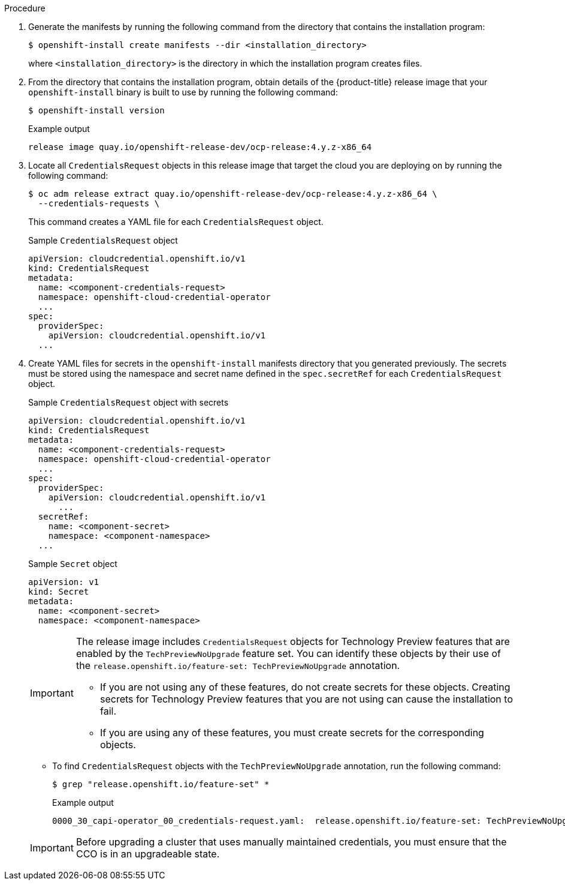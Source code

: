 // Module included in the following assemblies:
//
// * installing/installing_aws/manually-creating-iam.adoc
// * installing/installing_azure/manually-creating-iam-azure.adoc
// * installing/installing_gcp/manually-creating-iam-gcp.adoc
// * installing/installing_azure_stack_hub/installing-azure-stack-hub-default.adoc
// * installing/installing_azure_stack_hub/installing-azure-stack-hub-network-customizations.adoc

ifeval::["{context}" == "manually-creating-iam-aws"]
:aws:
:cco-multi-mode:
endif::[]
ifeval::["{context}" == "manually-creating-iam-azure"]
:azure:
:cco-multi-mode:
endif::[]
ifeval::["{context}" == "manually-creating-iam-gcp"]
:google-cloud-platform:
:cco-multi-mode:
endif::[]
ifeval::["{context}" == "installing-azure-stack-hub-default"]
:ash:
:cco-manual-mode:
endif::[]
ifeval::["{context}" == "installing-azure-stack-hub-network-customizations"]
:ash:
:cco-manual-mode:
endif::[]


:_mod-docs-content-type: PROCEDURE
[id="manually-create-iam_{context}"]

//For providers that support multiple modes of operation
ifdef::cco-multi-mode[]
= Manually create IAM
endif::cco-multi-mode[]

//For providers who only support manual mode
ifdef::cco-manual-mode[]
= Manually manage cloud credentials
endif::cco-manual-mode[]

//For providers that support multiple modes of operation
ifdef::cco-multi-mode[]
The Cloud Credential Operator (CCO) can be put into manual mode prior to installation in environments where the cloud identity and access management (IAM) APIs are not reachable, or the administrator prefers not to store an administrator-level credential secret in the cluster `kube-system` namespace.
endif::cco-multi-mode[]

//For providers who only support manual mode
ifdef::cco-manual-mode[]
The Cloud Credential Operator (CCO) only supports your cloud provider in manual mode. As a result, you must specify the identity and access management (IAM) secrets for your cloud provider.
endif::cco-manual-mode[]

.Procedure

ifdef::cco-multi-mode[]
. Change to the directory that contains the installation program and create the `install-config.yaml` file by running the following command:
+
[source,terminal]
----
$ openshift-install create install-config --dir <installation_directory>
----
+
where `<installation_directory>` is the directory in which the installation program creates files.

. Edit the `install-config.yaml` configuration file so that it contains the `credentialsMode` parameter set to `Manual`.
+
.Example `install-config.yaml` configuration file
[source,yaml]
----
apiVersion: v1
baseDomain: cluster1.example.com
credentialsMode: Manual <1>
compute:
- architecture: amd64
  hyperthreading: Enabled
...
----
<1> This line is added to set the `credentialsMode` parameter to `Manual`.
endif::cco-multi-mode[]

. Generate the manifests by running the following command from the directory that contains the installation program:
+
[source,terminal]
----
$ openshift-install create manifests --dir <installation_directory>
----
+
where `<installation_directory>` is the directory in which the installation program creates files.

. From the directory that contains the installation program, obtain details of the {product-title} release image that your `openshift-install` binary is built to use by running the following command:
+
[source,terminal]
----
$ openshift-install version
----
+
.Example output
[source,terminal]
----
release image quay.io/openshift-release-dev/ocp-release:4.y.z-x86_64
----

. Locate all `CredentialsRequest` objects in this release image that target the cloud you are deploying on by running the following command:
+
[source,terminal]
----
$ oc adm release extract quay.io/openshift-release-dev/ocp-release:4.y.z-x86_64 \
  --credentials-requests \
ifdef::aws[]
  --cloud=aws
endif::aws[]
ifdef::azure,ash[]
  --cloud=azure
endif::azure,ash[]
ifdef::google-cloud-platform[]
  --cloud=gcp
endif::google-cloud-platform[]
----
+
This command creates a YAML file for each `CredentialsRequest` object.
+
.Sample `CredentialsRequest` object
[source,yaml]
----
apiVersion: cloudcredential.openshift.io/v1
kind: CredentialsRequest
metadata:
  name: <component-credentials-request>
  namespace: openshift-cloud-credential-operator
  ...
spec:
  providerSpec:
    apiVersion: cloudcredential.openshift.io/v1
ifdef::aws[]
    kind: AWSProviderSpec
    statementEntries:
    - effect: Allow
      action:
      - iam:GetUser
      - iam:GetUserPolicy
      - iam:ListAccessKeys
      resource: "*"
endif::aws[]
ifdef::azure,ash[]
    kind: AzureProviderSpec
    roleBindings:
    - role: Contributor
endif::azure,ash[]
ifdef::google-cloud-platform[]
    kind: GCPProviderSpec
    predefinedRoles:
    - roles/storage.admin
    - roles/iam.serviceAccountUser
    skipServiceCheck: true
endif::google-cloud-platform[]
  ...
----

. Create YAML files for secrets in the `openshift-install` manifests directory that you generated previously. The secrets must be stored using the namespace and secret name defined in the `spec.secretRef` for each `CredentialsRequest` object.
+
.Sample `CredentialsRequest` object with secrets
[source,yaml]
----
apiVersion: cloudcredential.openshift.io/v1
kind: CredentialsRequest
metadata:
  name: <component-credentials-request>
  namespace: openshift-cloud-credential-operator
  ...
spec:
  providerSpec:
    apiVersion: cloudcredential.openshift.io/v1
ifdef::aws[]
    kind: AWSProviderSpec
    statementEntries:
    - effect: Allow
      action:
      - s3:CreateBucket
      - s3:DeleteBucket
      resource: "*"
endif::aws[]
ifdef::ash,azure[]
    kind: AzureProviderSpec
    roleBindings:
    - role: Contributor
endif::ash,azure[]
ifdef::gcp[]
    kind: GCPProviderSpec
      predefinedRoles:
      - roles/iam.securityReviewer
      - roles/iam.roleViewer
      skipServiceCheck: true
endif::gcp[]
      ...
  secretRef:
    name: <component-secret>
    namespace: <component-namespace>
  ...
----
+
.Sample `Secret` object
[source,yaml]
----
apiVersion: v1
kind: Secret
metadata:
  name: <component-secret>
  namespace: <component-namespace>
ifdef::aws[]
data:
  aws_access_key_id: <base64_encoded_aws_access_key_id>
  aws_secret_access_key: <base64_encoded_aws_secret_access_key>
endif::aws[]
ifdef::azure,ash[]
data:
  azure_subscription_id: <base64_encoded_azure_subscription_id>
  azure_client_id: <base64_encoded_azure_client_id>
  azure_client_secret: <base64_encoded_azure_client_secret>
  azure_tenant_id: <base64_encoded_azure_tenant_id>
  azure_resource_prefix: <base64_encoded_azure_resource_prefix>
  azure_resourcegroup: <base64_encoded_azure_resourcegroup>
  azure_region: <base64_encoded_azure_region>
endif::azure,ash[]
ifdef::google-cloud-platform[]
data:
  service_account.json: <base64_encoded_gcp_service_account_file>
endif::google-cloud-platform[]
----
+
[IMPORTANT]
====
The release image includes `CredentialsRequest` objects for Technology Preview features that are enabled by the `TechPreviewNoUpgrade` feature set. You can identify these objects by their use of the `release.openshift.io/feature-set: TechPreviewNoUpgrade` annotation.

* If you are not using any of these features, do not create secrets for these objects. Creating secrets for Technology Preview features that you are not using can cause the installation to fail.

* If you are using any of these features, you must create secrets for the corresponding objects.
====

** To find `CredentialsRequest` objects with the `TechPreviewNoUpgrade` annotation, run the following command:
+
[source,terminal]
----
$ grep "release.openshift.io/feature-set" *
----
+
.Example output
[source,terminal]
----
0000_30_capi-operator_00_credentials-request.yaml:  release.openshift.io/feature-set: TechPreviewNoUpgrade
----
// Right now, only the CAPI Operator is an issue, but it might make sense to update `0000_30_capi-operator_00_credentials-request.yaml` to `<tech_preview_credentials_request>.yaml` for the future.

ifdef::cco-multi-mode[]
. From the directory that contains the installation program, proceed with your cluster creation:
+
[source,terminal]
----
$ openshift-install create cluster --dir <installation_directory>
----
endif::cco-multi-mode[]
+
[IMPORTANT]
====
Before upgrading a cluster that uses manually maintained credentials, you must ensure that the CCO is in an upgradeable state.
====

ifeval::["{context}" == "manually-creating-iam-aws"]
:!aws:
:!cco-multi-mode:
endif::[]
ifeval::["{context}" == "manually-creating-iam-azure"]
:!azure:
:!cco-multi-mode:
endif::[]
ifeval::["{context}" == "manually-creating-iam-gcp"]
:!google-cloud-platform:
:!cco-multi-mode:
endif::[]
ifeval::["{context}" == "installing-azure-stack-hub-default"]
:!ash:
:!cco-manual-mode:
endif::[]
ifeval::["{context}" == "installing-azure-stack-hub-network-customizations"]
:!ash:
:!cco-manual-mode:
endif::[]
